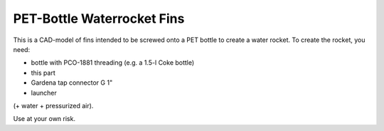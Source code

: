 PET-Bottle Waterrocket Fins
+++++++++++++++++++++++++++

This is a CAD-model of fins intended to be screwed onto a PET bottle to create a
water rocket. To create the rocket, you need:

- bottle with PCO-1881 threading (e.g. a 1.5-l Coke bottle)
- this part
- Gardena tap connector G 1"
- launcher

(+ water + pressurized air).

Use at your own risk.
